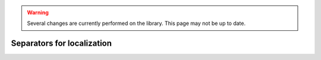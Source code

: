 .. _sec-usecases-setinv-localization:

.. warning::
  
  Several changes are currently performed on the library.
  This page may not be up to date.
  
***************************
Separators for localization
***************************

